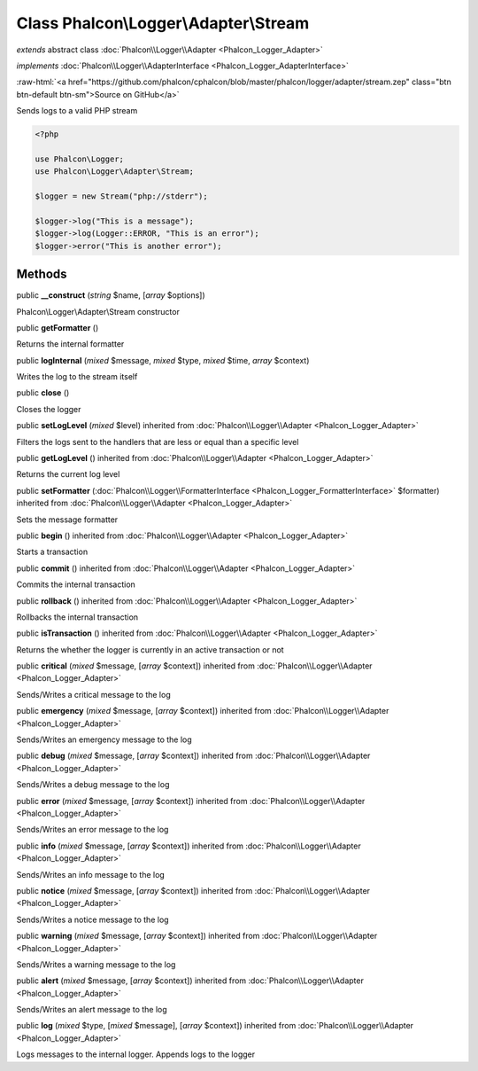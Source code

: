 Class **Phalcon\\Logger\\Adapter\\Stream**
==========================================

*extends* abstract class :doc:`Phalcon\\Logger\\Adapter <Phalcon_Logger_Adapter>`

*implements* :doc:`Phalcon\\Logger\\AdapterInterface <Phalcon_Logger_AdapterInterface>`

.. role:: raw-html(raw)
   :format: html

:raw-html:`<a href="https://github.com/phalcon/cphalcon/blob/master/phalcon/logger/adapter/stream.zep" class="btn btn-default btn-sm">Source on GitHub</a>`

Sends logs to a valid PHP stream

.. code-block:: php

    <?php

    use Phalcon\Logger;
    use Phalcon\Logger\Adapter\Stream;

    $logger = new Stream("php://stderr");

    $logger->log("This is a message");
    $logger->log(Logger::ERROR, "This is an error");
    $logger->error("This is another error");



Methods
-------

public  **__construct** (*string* $name, [*array* $options])

Phalcon\\Logger\\Adapter\\Stream constructor



public  **getFormatter** ()

Returns the internal formatter



public  **logInternal** (*mixed* $message, *mixed* $type, *mixed* $time, *array* $context)

Writes the log to the stream itself



public  **close** ()

Closes the logger



public  **setLogLevel** (*mixed* $level) inherited from :doc:`Phalcon\\Logger\\Adapter <Phalcon_Logger_Adapter>`

Filters the logs sent to the handlers that are less or equal than a specific level



public  **getLogLevel** () inherited from :doc:`Phalcon\\Logger\\Adapter <Phalcon_Logger_Adapter>`

Returns the current log level



public  **setFormatter** (:doc:`Phalcon\\Logger\\FormatterInterface <Phalcon_Logger_FormatterInterface>` $formatter) inherited from :doc:`Phalcon\\Logger\\Adapter <Phalcon_Logger_Adapter>`

Sets the message formatter



public  **begin** () inherited from :doc:`Phalcon\\Logger\\Adapter <Phalcon_Logger_Adapter>`

Starts a transaction



public  **commit** () inherited from :doc:`Phalcon\\Logger\\Adapter <Phalcon_Logger_Adapter>`

Commits the internal transaction



public  **rollback** () inherited from :doc:`Phalcon\\Logger\\Adapter <Phalcon_Logger_Adapter>`

Rollbacks the internal transaction



public  **isTransaction** () inherited from :doc:`Phalcon\\Logger\\Adapter <Phalcon_Logger_Adapter>`

Returns the whether the logger is currently in an active transaction or not



public  **critical** (*mixed* $message, [*array* $context]) inherited from :doc:`Phalcon\\Logger\\Adapter <Phalcon_Logger_Adapter>`

Sends/Writes a critical message to the log



public  **emergency** (*mixed* $message, [*array* $context]) inherited from :doc:`Phalcon\\Logger\\Adapter <Phalcon_Logger_Adapter>`

Sends/Writes an emergency message to the log



public  **debug** (*mixed* $message, [*array* $context]) inherited from :doc:`Phalcon\\Logger\\Adapter <Phalcon_Logger_Adapter>`

Sends/Writes a debug message to the log



public  **error** (*mixed* $message, [*array* $context]) inherited from :doc:`Phalcon\\Logger\\Adapter <Phalcon_Logger_Adapter>`

Sends/Writes an error message to the log



public  **info** (*mixed* $message, [*array* $context]) inherited from :doc:`Phalcon\\Logger\\Adapter <Phalcon_Logger_Adapter>`

Sends/Writes an info message to the log



public  **notice** (*mixed* $message, [*array* $context]) inherited from :doc:`Phalcon\\Logger\\Adapter <Phalcon_Logger_Adapter>`

Sends/Writes a notice message to the log



public  **warning** (*mixed* $message, [*array* $context]) inherited from :doc:`Phalcon\\Logger\\Adapter <Phalcon_Logger_Adapter>`

Sends/Writes a warning message to the log



public  **alert** (*mixed* $message, [*array* $context]) inherited from :doc:`Phalcon\\Logger\\Adapter <Phalcon_Logger_Adapter>`

Sends/Writes an alert message to the log



public  **log** (*mixed* $type, [*mixed* $message], [*array* $context]) inherited from :doc:`Phalcon\\Logger\\Adapter <Phalcon_Logger_Adapter>`

Logs messages to the internal logger. Appends logs to the logger



